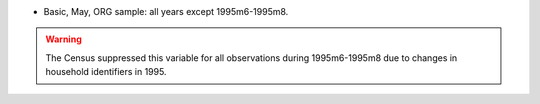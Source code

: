 * Basic, May, ORG sample: all years except 1995m6-1995m8.

.. warning::
  The Census suppressed this variable for all observations during 1995m6-1995m8 due to changes in household identifiers in 1995.
